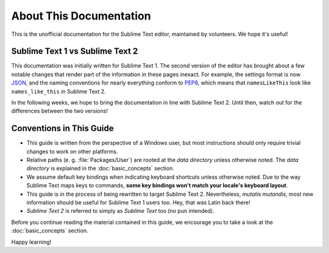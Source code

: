 ========================
About This Documentation
========================

This is the unofficial documentation for the Sublime Text editor, maintained by
volunteers. We hope it's useful!

Sublime Text 1 vs Sublime Text 2
================================

This documentation was initially written for Sublime Text 1. The second version
of the editor has brought about a few notable changes that render part of the
information in these pages inexact. For example, the settings format is now
JSON_, and the naming conventions for nearly everything conform to PEP8_, which
means that ``namesLikeThis`` look like ``names_like_this`` in Sublime Text 2.

.. _JSON: http://www.json.org/
.. _PEP8: http://www.python.org/dev/peps/pep-0008/

In the following weeks, we hope to bring the documentation in line with Sublime
Text 2. Until then, watch out for the differences between the two versions!


Conventions in This Guide
=========================

* This guide is written from the perspective of a Windows user, but most
  instructions should only require trivial changes to work on other platforms.

* Relative paths (e. g. :file:`Packages/User`) are rooted at the *data directory*
  unless otherwise noted. The *data directory* is explained in the
  :doc:`basic_concepts` section.

* We assume default key bindings when indicating keyboard shortcuts unless
  otherwise noted. Due to the way Sublime Text maps keys to commands, **some
  key bindings won't match your locale's keyboard layout**.

* This guide is in the process of being rewritten to target Sublime Text 2.
  Nevertheless, *mutatis mutandis*, most new information should be useful for
  Sublime Text 1 users too. Hey, that was Latin back there!
 
* *Sublime Text 2* is referred to simply as *Sublime Text* too (no pun
  intended).

Before you continue reading the material contained in this guide, we encourage
you to take a look at the :doc:`basic_concepts` section.

Happy learning!